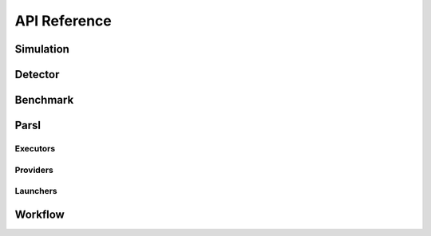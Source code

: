 *************
API Reference
*************

Simulation
----------

.. autopydantic_model:: ePIC_benchmarks.simulation.config.SimulationConfig
    :model-show-json: False
    :members:

Detector
--------

.. autopydantic_model:: ePIC_benchmarks.detector.config.DetectorConfig
    :model-show-json: False
    :members:

Benchmark
---------

.. autopydantic_model:: ePIC_benchmarks.benchmark.config.BenchmarkConfig
    :model-show-json: False
    :members:

Parsl
-----

.. autopydantic_model:: ePIC_benchmarks.parsl.config.ParslConfig
    :model-show-json: False
    :members:

Executors
^^^^^^^^^

.. autopydantic_model:: ePIC_benchmarks.parsl.executors.executors.ThreadPoolExecutorConfig
    :model-show-json: False
    :members:

.. autopydantic_model:: ePIC_benchmarks.parsl.executors.executors.HighThroughputExecutorConfig
    :model-show-json: False
    :members:

.. autopydantic_model:: ePIC_benchmarks.parsl.executors.executors.MPIExecutorConfig
    :model-show-json: False
    :members:

.. autopydantic_model:: ePIC_benchmarks.parsl.executors.executors.FluxExecutorConfig
    :model-show-json: False
    :members:

.. autopydantic_model:: ePIC_benchmarks.parsl.executors.executors.WorkQueueExecutorConfig
    :model-show-json: False
    :members:

Providers
^^^^^^^^^

.. autopydantic_model:: ePIC_benchmarks.parsl.providers.providers.AWSProviderConfig
    :model-show-json: False
    :members:

.. autopydantic_model:: ePIC_benchmarks.parsl.providers.providers.CondorProviderConfig
    :model-show-json: False
    :members:

.. autopydantic_model:: ePIC_benchmarks.parsl.providers.providers.GoogleCloudProviderConfig
    :model-show-json: False
    :members:

.. autopydantic_model:: ePIC_benchmarks.parsl.providers.providers.GridEngineProviderConfig
    :model-show-json: False
    :members:

.. autopydantic_model:: ePIC_benchmarks.parsl.providers.providers.LocalProviderConfig
    :model-show-json: False
    :members:

.. autopydantic_model:: ePIC_benchmarks.parsl.providers.providers.LSFProviderConfig
    :model-show-json: False
    :members:

.. autopydantic_model:: ePIC_benchmarks.parsl.providers.providers.SlurmProviderConfig
    :model-show-json: False
    :members:

.. autopydantic_model:: ePIC_benchmarks.parsl.providers.providers.TorqueProviderConfig
    :model-show-json: False
    :members:

.. autopydantic_model:: ePIC_benchmarks.parsl.providers.providers.KubernetesProviderConfig
    :model-show-json: False
    :members:

.. autopydantic_model:: ePIC_benchmarks.parsl.providers.providers.PBSProProviderConfig
    :model-show-json: False
    :members:


Launchers
^^^^^^^^^
.. autopydantic_model:: ePIC_benchmarks.parsl.launchers.launchers.SimpleLauncherConfig
    :model-show-json: False
    :members:

.. autopydantic_model:: ePIC_benchmarks.parsl.launchers.launchers.SingleNodeLauncherConfig
    :model-show-json: False
    :members:

.. autopydantic_model:: ePIC_benchmarks.parsl.launchers.launchers.SrunLauncherConfig
    :model-show-json: False
    :members:

.. autopydantic_model:: ePIC_benchmarks.parsl.launchers.launchers.AprunLauncherConfig
    :model-show-json: False
    :members:

.. autopydantic_model:: ePIC_benchmarks.parsl.launchers.launchers.SrunMPILauncherConfig
    :model-show-json: False
    :members:

.. autopydantic_model:: ePIC_benchmarks.parsl.launchers.launchers.GnuParallelLauncherConfig
    :model-show-json: False
    :members:

.. autopydantic_model:: ePIC_benchmarks.parsl.launchers.launchers.MpiExecLauncherConfig
    :model-show-json: False
    :members:

.. autopydantic_model:: ePIC_benchmarks.parsl.launchers.launchers.MpiRunLauncherConfig
    :model-show-json: False
    :members:

.. autopydantic_model:: ePIC_benchmarks.parsl.launchers.launchers.JsrunLauncherConfig
    :model-show-json: False
    :members:

Workflow
--------

.. autopydantic_model:: ePIC_benchmarks.workflow.config.WorkflowConfig
    :model-show-json: False
    :members:










